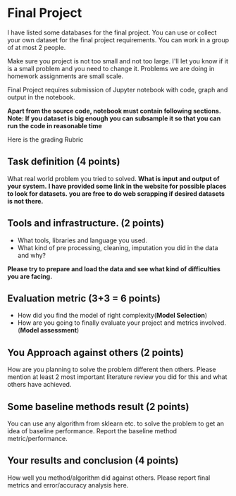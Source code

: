 * Final Project

I have listed some databases for the final project. You can use or collect your own dataset for the final project requirements.
You can work in a group of at most 2 people.

Make sure you project is not too small and not too large. I'll let you know if it is a small problem and you need to change it.
Problems we are doing in homework assignments are small scale.

Final Project requires submission of Jupyter notebook with code, graph and
output in the notebook. 

*Apart from the source code, notebook must contain following sections.*
*Note: If you dataset is big enough you can subsample it so that you can run the code in reasonable time*

Here is the grading Rubric

** Task definition (4 points) 
What real world problem you tried to solved. *What is input and output of your system.*
*I have provided some link in the website for possible places to look for datasets.*
*you are free to do web scrapping if desired datasets is not there.*

** Tools and infrastructure. (2 points) 
- What tools, libraries and language you used.
- What kind of pre processing, cleaning, imputation you did in the data and why?

*Please try to prepare and load the data and see what kind of difficulties you are facing.*

** Evaluation metric (3+3 = 6 points) 
- How did you find the model of right complexity(*Model Selection*)
- How are you going to finally evaluate your project and metrics involved.(*Model assessment*)


** You Approach against others (2 points) 
How are you planning to solve the problem different then others.
Please mention  at least 2 most important literature review you did for this and what others have achieved.

** Some baseline methods result (2 points) 
You can use any algorithm from sklearn etc. to solve the problem to get an idea of baseline performance.
Report the baseline method metric/performance.

** Your results and conclusion (4 points) 
   How well you method/algorithm did against others. Please report final metrics and error/accuracy analysis here.







